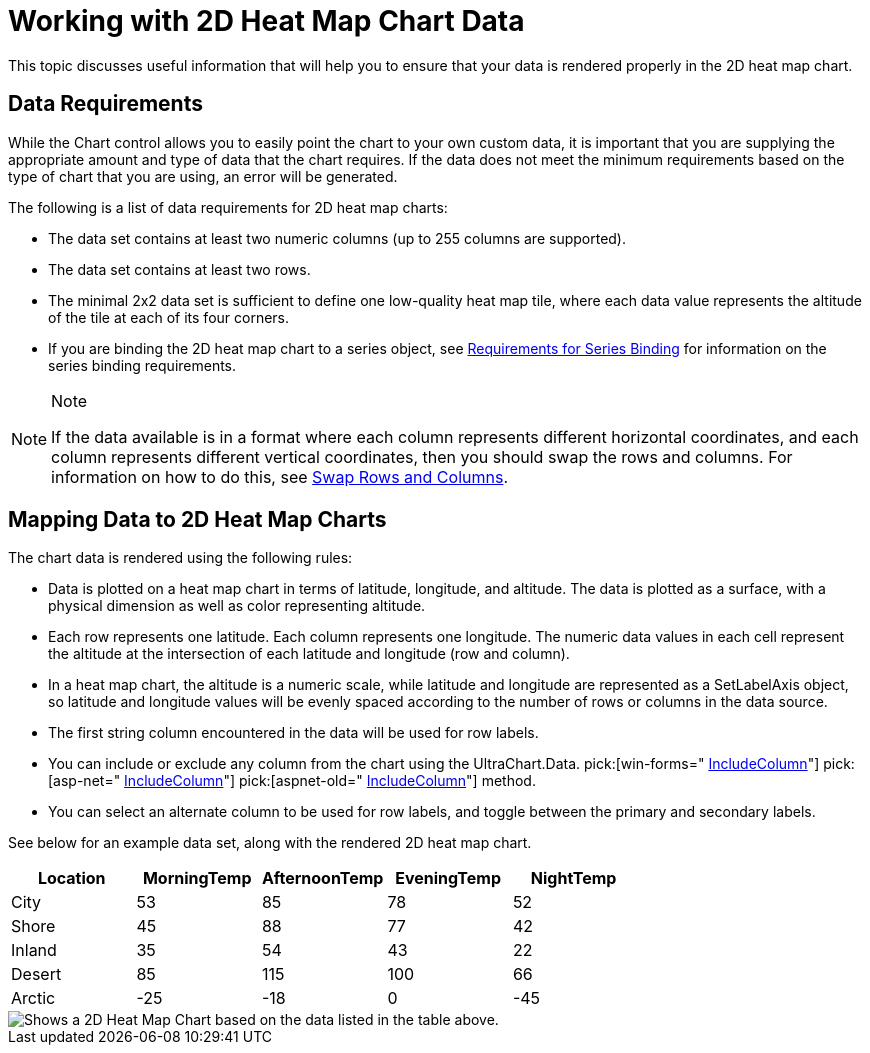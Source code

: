 ﻿////

|metadata|
{
    "name": "chart-working-with-2d-heat-map-chart-data",
    "controlName": ["{WawChartName}"],
    "tags": [],
    "guid": "{F885A32D-2465-416C-9383-82793C76214E}",  
    "buildFlags": [],
    "createdOn": "2006-02-03T00:00:00Z"
}
|metadata|
////

= Working with 2D Heat Map Chart Data

This topic discusses useful information that will help you to ensure that your data is rendered properly in the 2D heat map chart.

== Data Requirements

While the Chart control allows you to easily point the chart to your own custom data, it is important that you are supplying the appropriate amount and type of data that the chart requires. If the data does not meet the minimum requirements based on the type of chart that you are using, an error will be generated.

The following is a list of data requirements for 2D heat map charts:

* The data set contains at least two numeric columns (up to 255 columns are supported).
* The data set contains at least two rows.
* The minimal 2x2 data set is sufficient to define one low-quality heat map tile, where each data value represents the altitude of the tile at each of its four corners.
* If you are binding the 2D heat map chart to a series object, see link:chart-requirements-for-series-binding.html[Requirements for Series Binding] for information on the series binding requirements.

.Note
[NOTE]
====
If the data available is in a format where each column represents different horizontal coordinates, and each column represents different vertical coordinates, then you should swap the rows and columns. For information on how to do this, see link:chart-swap-rows-and-columns.html[Swap Rows and Columns].
====

== Mapping Data to 2D Heat Map Charts

The chart data is rendered using the following rules:

* Data is plotted on a heat map chart in terms of latitude, longitude, and altitude. The data is plotted as a surface, with a physical dimension as well as color representing altitude.
* Each row represents one latitude. Each column represents one longitude. The numeric data values in each cell represent the altitude at the intersection of each latitude and longitude (row and column).
* In a heat map chart, the altitude is a numeric scale, while latitude and longitude are represented as a SetLabelAxis object, so latitude and longitude values will be evenly spaced according to the number of rows or columns in the data source.
* The first string column encountered in the data will be used for row labels.
* You can include or exclude any column from the chart using the UltraChart.Data. pick:[win-forms=" link:infragistics4.win.ultrawinchart.v{ProductVersion}~infragistics.ultrachart.data.chartdatafilter~includecolumn.html[IncludeColumn]"]  pick:[asp-net=" link:infragistics4.webui.ultrawebchart.v{ProductVersion}~infragistics.ultrachart.resources.appearance.dataappearance~includecolumn.html[IncludeColumn]"]  pick:[aspnet-old=" link:infragistics4.webui.ultrawebchart.v{ProductVersion}~infragistics.ultrachart.data.chartdatafilter~includecolumn.html[IncludeColumn]"]  method.
* You can select an alternate column to be used for row labels, and toggle between the primary and secondary labels.

See below for an example data set, along with the rendered 2D heat map chart.

[options="header", cols="a,a,a,a,a"]
|====
|Location|MorningTemp|AfternoonTemp|EveningTemp|NightTemp

|City
|53
|85
|78
|52

|Shore
|45
|88
|77
|42

|Inland
|35
|54
|43
|22

|Desert
|85
|115
|100
|66

|Arctic
|-25
|-18
|0
|-45

|====

image::Images/Chart_Data_Requirements_Overview_05.png[Shows a 2D Heat Map Chart based on the data listed in the table above.]